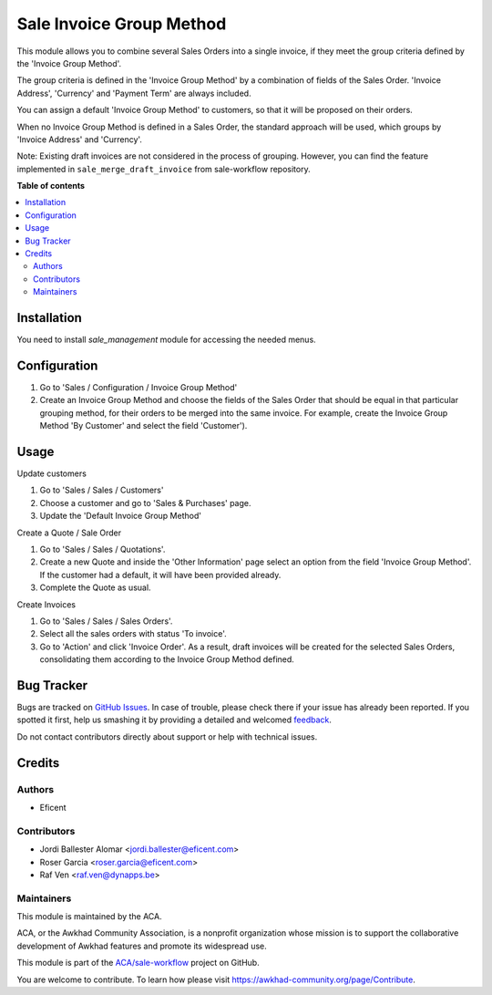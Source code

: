 =========================
Sale Invoice Group Method
=========================

.. !!!!!!!!!!!!!!!!!!!!!!!!!!!!!!!!!!!!!!!!!!!!!!!!!!!!
   !! This file is generated by oca-gen-addon-readme !!
   !! changes will be overwritten.                   !!
   !!!!!!!!!!!!!!!!!!!!!!!!!!!!!!!!!!!!!!!!!!!!!!!!!!!!

.. |badge1| image:: https://img.shields.io/badge/maturity-Beta-yellow.png
    :target: https://awkhad-community.org/page/development-status
    :alt: Beta
.. |badge2| image:: https://img.shields.io/badge/licence-LGPL--3-blue.png
    :target: http://www.gnu.org/licenses/lgpl-3.0-standalone.html
    :alt: License: LGPL-3
.. |badge3| image:: https://img.shields.io/badge/github-ACA%2Fsale--workflow-lightgray.png?logo=github
    :target: https://github.com/ACA/sale-workflow/tree/12.0/sale_invoice_group_method
    :alt: ACA/sale-workflow
.. |badge4| image:: https://img.shields.io/badge/weblate-Translate%20me-F47D42.png
    :target: https://translation.awkhad-community.org/projects/sale-workflow-12-0/sale-workflow-12-0-sale_invoice_group_method
    :alt: Translate me on Weblate
.. |badge5| image:: https://img.shields.io/badge/runbot-Try%20me-875A7B.png
    :target: https://runbot.awkhad-community.org/runbot/167/12.0
    :alt: Try me on Runbot

|badge1| |badge2| |badge3| |badge4| |badge5| 

This module allows you to combine several Sales Orders into a single invoice,
if they meet the group criteria defined by the 'Invoice Group Method'.

The group criteria is defined in the 'Invoice Group Method' by a combination
of fields of the Sales Order. 'Invoice Address', 'Currency' and 'Payment Term'
are always included.

You can assign a default 'Invoice Group Method' to customers, so that it will
be proposed on their orders.

When no Invoice Group Method is defined in a Sales Order, the standard
approach will be used, which groups by 'Invoice Address' and 'Currency'.

Note: Existing draft invoices are not considered in the process of grouping.
However, you can find the feature implemented in ``sale_merge_draft_invoice``
from sale-workflow repository.

**Table of contents**

.. contents::
   :local:

Installation
============

You need to install *sale_management* module for accessing the needed menus.

Configuration
=============

#. Go to 'Sales / Configuration / Invoice Group Method'
#. Create an Invoice Group Method and choose the fields of the Sales Order
   that should be equal in that particular grouping method, for their orders
   to be merged into the same invoice. For example, create the Invoice Group
   Method 'By Customer' and select the field 'Customer').

Usage
=====

Update customers

#. Go to 'Sales / Sales / Customers'
#. Choose a customer and go to 'Sales & Purchases' page.
#. Update the 'Default Invoice Group Method'

Create a Quote / Sale Order

#. Go to 'Sales / Sales / Quotations'.
#. Create a new Quote and inside the 'Other Information' page select an
   option from the field 'Invoice Group Method'. If the customer had a
   default, it will have been provided already.
#. Complete the Quote as usual.

Create Invoices

#. Go to 'Sales / Sales / Sales Orders'.
#. Select all the sales orders with status 'To invoice'.
#. Go to 'Action' and click 'Invoice Order'. As a result, draft invoices will be
   created for the selected Sales Orders, consolidating them according to the
   Invoice Group Method defined.

Bug Tracker
===========

Bugs are tracked on `GitHub Issues <https://github.com/ACA/sale-workflow/issues>`_.
In case of trouble, please check there if your issue has already been reported.
If you spotted it first, help us smashing it by providing a detailed and welcomed
`feedback <https://github.com/ACA/sale-workflow/issues/new?body=module:%20sale_invoice_group_method%0Aversion:%2012.0%0A%0A**Steps%20to%20reproduce**%0A-%20...%0A%0A**Current%20behavior**%0A%0A**Expected%20behavior**>`_.

Do not contact contributors directly about support or help with technical issues.

Credits
=======

Authors
~~~~~~~

* Eficent

Contributors
~~~~~~~~~~~~

* Jordi Ballester Alomar <jordi.ballester@eficent.com>
* Roser Garcia <roser.garcia@eficent.com>
* Raf Ven <raf.ven@dynapps.be>

Maintainers
~~~~~~~~~~~

This module is maintained by the ACA.

.. image:: https://awkhad-community.org/logo.png
   :alt: Awkhad Community Association
   :target: https://awkhad-community.org

ACA, or the Awkhad Community Association, is a nonprofit organization whose
mission is to support the collaborative development of Awkhad features and
promote its widespread use.

This module is part of the `ACA/sale-workflow <https://github.com/ACA/sale-workflow/tree/12.0/sale_invoice_group_method>`_ project on GitHub.

You are welcome to contribute. To learn how please visit https://awkhad-community.org/page/Contribute.
